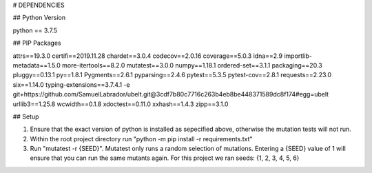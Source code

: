 # DEPENDENCIES

## Python Version

python == 3.7.5

## PIP Packages

attrs==19.3.0
certifi==2019.11.28
chardet==3.0.4
codecov==2.0.16
coverage==5.0.3
idna==2.9
importlib-metadata==1.5.0
more-itertools==8.2.0
mutatest==3.0.0
numpy==1.18.1
ordered-set==3.1.1
packaging==20.3
pluggy==0.13.1
py==1.8.1
Pygments==2.6.1
pyparsing==2.4.6
pytest==5.3.5
pytest-cov==2.8.1
requests==2.23.0
six==1.14.0
typing-extensions==3.7.4.1
-e git+https://github.com/SamuelLabrador/ubelt.git@3cdf7b80c7716c263b4eb8be448371589dc8f174#egg=ubelt
urllib3==1.25.8
wcwidth==0.1.8
xdoctest==0.11.0
xxhash==1.4.3
zipp==3.1.0

## Setup

1. Ensure that the exact version of python is installed as sepecified above, otherwise the mutation tests will not run.

2. Within the root project directory run "python -m pip install -r requirements.txt"

3. Run "mutatest -r {SEED}". Mutatest only runs a random selection of mutations. Entering a {SEED} value of 1 will ensure that you can run the same mutants again. For this project we ran seeds: {1, 2, 3, 4, 5, 6}
